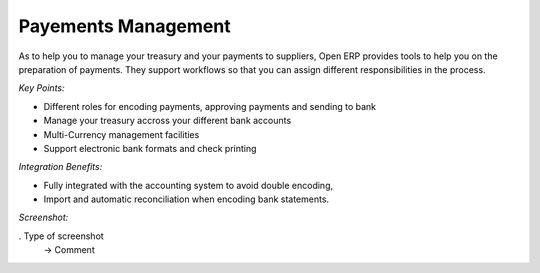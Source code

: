 
Payements Management
--------------------

As to help you to manage your treasury and your payments to suppliers, Open ERP
provides tools to help you on the preparation of payments. They support workflows
so that you can assign different responsibilities in the process.

*Key Points:*

* Different roles for encoding payments, approving payments and sending to bank
* Manage your treasury accross your different bank accounts
* Multi-Currency management facilities
* Support electronic bank formats and check printing

*Integration Benefits:*

* Fully integrated with the accounting system to avoid double encoding,
* Import and automatic reconciliation when encoding bank statements.

*Screenshot:*

. Type of screenshot
   -> Comment

